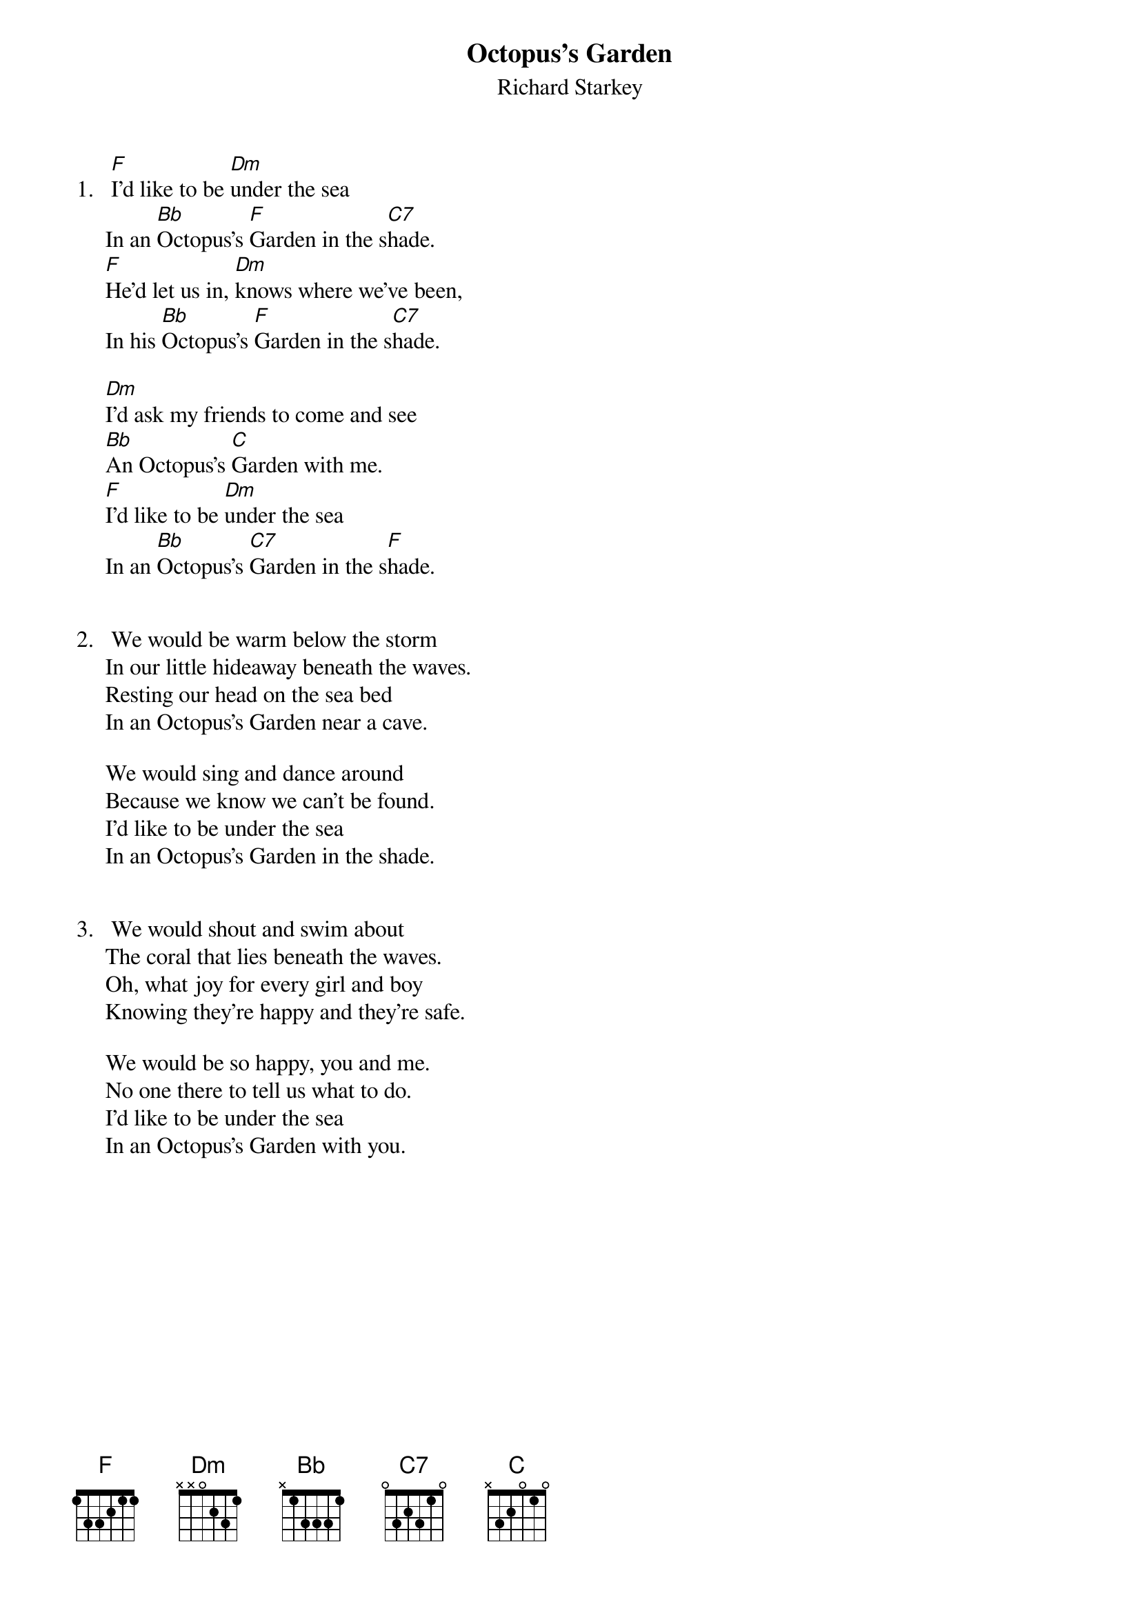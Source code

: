 {key: F}
#086
{title:Octopus's Garden}
{st:Richard Starkey}
1.   [F]I'd like to be [Dm]under the sea
     In an [Bb]Octopus's [F]Garden in the s[C7]hade.
     [F]He'd let us in, [Dm]knows where we've been,
     In his [Bb]Octopus's [F]Garden in the s[C7]hade.

     [Dm]I'd ask my friends to come and see
     [Bb]An Octopus's [C]Garden with me.
     [F]I'd like to be [Dm]under the sea
     In an [Bb]Octopus's [C7]Garden in the s[F]hade.


2.   We would be warm below the storm
     In our little hideaway beneath the waves.
     Resting our head on the sea bed
     In an Octopus's Garden near a cave.

     We would sing and dance around
     Because we know we can't be found.
     I'd like to be under the sea
     In an Octopus's Garden in the shade.


3.   We would shout and swim about
     The coral that lies beneath the waves.
     Oh, what joy for every girl and boy
     Knowing they're happy and they're safe.

     We would be so happy, you and me.
     No one there to tell us what to do.
     I'd like to be under the sea
     In an Octopus's Garden with you.
#
# Submitted to the ftp.nevada.edu:/pub/guitar archives
# by Steve Putz <putz@parc.xerox.com> 
# 7 September 1992
